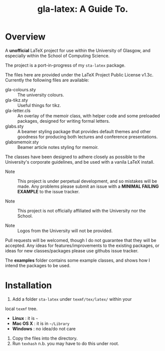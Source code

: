 #+TITLE: gla-latex: A Guide To.

* Overview

A *unofficial* LaTeX project for use within the University of Glasgow, and
especially within the School of Computing Science.

The project is a port-in-progress of my =sta-latex= package.

The files here are provided under the LaTeX Project Public License
v1.3c. Currently the following files are available:

+ gla-colours.sty :: The university colours.
+ gla-tikz.sty :: Useful things for tikz.
+ gla-letter.cls :: An overlay of the memoir class, with helper code
                    and some preloaded packages, designed for writing
                    formal letters.
+ glabs.sty :: A beamer styling package that provides default themes
               and other goodness for producing both lectures and
               conference presentations.
+ glabsmemoir.sty :: Beamer article notes styling for memoir.

The classes have been designed to adhere closely as possible to the
University's corporate guidelines, and be used with a
vanila LaTeX install.

+ Note :: This project is under perpetual development, and so mistakes
          will be made. Any problems please submit an issue with
          a *MINIMAL FAILING EXAMPLE* to the issue tracker.

+ Note ::  This project is not officially affiliated with the
           University nor the School.

+ Note :: Logos from the University will not be provided.

Pull requests will be welcomed, though I do not guarantee that they
will be accepted. Any ideas for features/improvements to the existing
packages, or ideas for new classes/packages please use githubs issue
tracker.

The *examples* folder contains some example classes, and shows how I
intend the packages to be used.

* Installation

1. Add a folder =sta-latex= under =texmf/tex/latex/= within your
local =texmf= tree.
 + *Linux* :  it is =~=
 + *Mac OS X* : it is in =~/Library=
 + *Windows* : no idea/do not care
2. Copy the files into the directory.
3. Run =texhash= n.b. you may have to do this under root.

